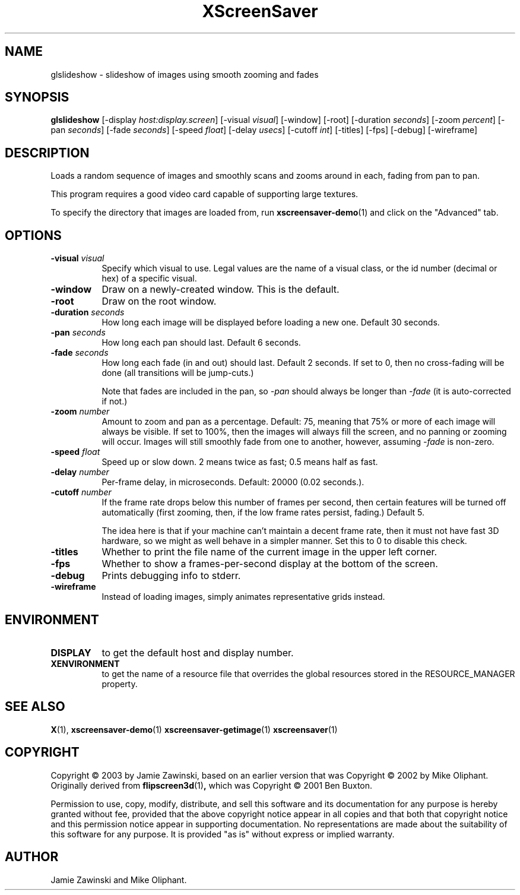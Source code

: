 .TH XScreenSaver 1 "" "X Version 11"
.SH NAME
glslideshow - slideshow of images using smooth zooming and fades
.SH SYNOPSIS
.B glslideshow
[\-display \fIhost:display.screen\fP]
[\-visual \fIvisual\fP]
[\-window]
[\-root]
[\-duration \fIseconds\fP]
[\-zoom \fIpercent\fP]
[\-pan \fIseconds\fP]
[\-fade \fIseconds\fP]
[\-speed \fIfloat\fP]
[\-delay \fIusecs\fP]
[\-cutoff \fIint\fP]
[\-titles]
[\-fps]
[\-debug]
[\-wireframe]
.SH DESCRIPTION
Loads a random sequence of images and smoothly scans and zooms around
in each, fading from pan to pan.  

This program requires a good video card capable of supporting large
textures.

To specify the directory that images are loaded from, run
.BR xscreensaver-demo (1)
and click on the "Advanced" tab.
.SH OPTIONS
.TP 8
.B \-visual \fIvisual\fP
Specify which visual to use.  Legal values are the name of a visual class,
or the id number (decimal or hex) of a specific visual.
.TP 8
.B \-window
Draw on a newly-created window.  This is the default.
.TP 8
.B \-root
Draw on the root window.
.TP 8
.B \-duration \fIseconds\fP
How long each image will be displayed before loading a new one.
Default 30 seconds.
.TP 8
.B \-pan \fIseconds\fP
How long each pan should last.  Default 6 seconds.
.TP 8
.B \-fade \fIseconds\fP
How long each fade (in and out) should last.  Default 2 seconds.
If set to 0, then no cross-fading will be done (all transitions
will be jump-cuts.)

Note that fades are included in the pan, so \fI\-pan\fP should
always be longer than  \fI\-fade\fP (it is auto-corrected if not.)
.TP 8
.B \-zoom \fInumber\fP
Amount to zoom and pan as a percentage. Default: 75, meaning that
75% or more of each image will always be visible.  If set to 100%,
then the images will always fill the screen, and no panning or 
zooming will occur.  Images will still smoothly fade from one
to another, however, assuming \fI\-fade\fP is non-zero.
.TP 8
.B \-speed \fIfloat\fP
Speed up or slow down.  2 means twice as fast; 0.5 means half as fast.
.TP 8
.B \-delay \fInumber\fP
Per-frame delay, in microseconds.  Default: 20000 (0.02 seconds.).
.TP 8
.B \-cutoff \fInumber\fP
If the frame rate drops below this number of frames per second, then
certain features will be turned off automatically (first zooming, 
then, if the low frame rates persist, fading.)  Default 5.

The idea here is that if your machine can't maintain a decent frame
rate, then it must not have fast 3D hardware, so we might as well
behave in a simpler manner.  Set this to 0 to disable this check.
.TP 8
.B \-titles
Whether to print the file name of the current image in the upper left corner.
.TP 8
.B \-fps
Whether to show a frames-per-second display at the bottom of the screen.
.TP 8
.B \-debug
Prints debugging info to stderr.
.TP 8
.B \-wireframe
Instead of loading images, simply animates representative grids instead.
.SH ENVIRONMENT
.PP
.TP 8
.B DISPLAY
to get the default host and display number.
.TP 8
.B XENVIRONMENT
to get the name of a resource file that overrides the global resources
stored in the RESOURCE_MANAGER property.
.SH SEE ALSO
.BR X (1),
.BR xscreensaver-demo (1)
.BR xscreensaver-getimage (1)
.BR xscreensaver (1)
.SH COPYRIGHT
Copyright \(co 2003 by Jamie Zawinski, based on an earlier version that was
Copyright \(co 2002 by Mike Oliphant.  Originally derived from 
.BR flipscreen3d (1) ,
which was Copyright \(co 2001 Ben Buxton. 

Permission to use, copy, modify, distribute, and sell this software and
its documentation for any purpose is hereby granted without fee,
provided that the above copyright notice appear in all copies and that
both that copyright notice and this permission notice appear in
supporting documentation.  No representations are made about the
suitability of this software for any purpose.  It is provided "as is"
without express or implied warranty.
.SH AUTHOR
Jamie Zawinski and Mike Oliphant.
